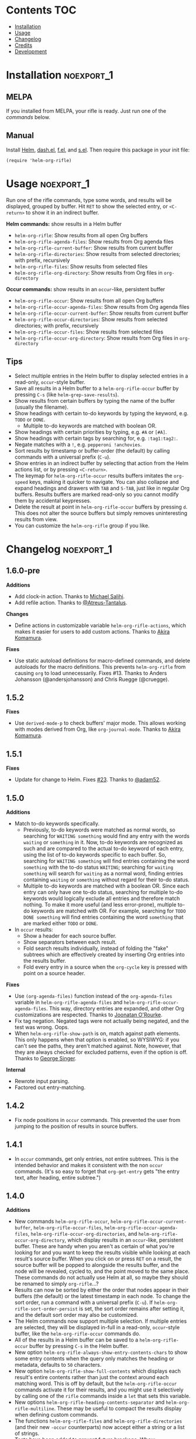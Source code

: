 #+PROPERTY: LOGGING nil

#+BEGIN_HTML
<a href=https://alphapapa.github.io/dont-tread-on-emacs/><img src="images/dont-tread-on-emacs-150.png" align="right"></a>
#+END_HTML

* helm-org-rifle                                                   :noexport:

[[https://melpa.org/#/helm-org-rifle][file:https://melpa.org/packages/helm-org-rifle-badge.svg]] [[https://stable.melpa.org/#/helm-org-rifle][file:https://stable.melpa.org/packages/helm-org-rifle-badge.svg]]

This is my rifle.  There are many like it, but this one is mine.  My rifle is my best friend. It is my life.  I must master it as I must master my life.

What does my rifle do?  It searches rapidly through my Org files, quickly bringing me the information I need to defeat the enemy.

This package is inspired by [[https://github.com/alphapapa/org-search-goto][org-search-goto/org-search-goto-ml]].  It searches both headings and contents of entries in Org buffers, and it displays entries that match all search terms, whether the terms appear in the heading, the contents, or both.  Matching portions of entries' contents are displayed with surrounding context and grouped by buffer to make it easy to acquire your target.

In contrast with =org-occur= and similar commands, =helm-org-rifle= is entry-based (i.e. a heading and all of its contents, not including subheadings), while =org-occur= is line-based.  So =org-occur= will show you entire lines that contain matching words, without any reference to the heading the line is under, while =helm-org-rifle= will show the heading of the entry that matches, followed by context around each matching word in the entry.  In other words, =helm-org-rifle= is sort of like Google, while =org-occur= is sort of like =grep=.

Entries are fontified by default to match the appearance of an Org buffer, and optionally the entire path can be displayed for each entry, rather than just its own heading.

** Screenshots

An animation is worth...a million words?

[[images/screencast.gif]]

With =helm-org-rifle-show-path= set to =t=, the whole path to each heading is shown:

[[images/screenshot-path.png]]

*Note:* These screenshots were taken with =solarized-theme= and =spacemacs-dark=, and these =org-level= face styles are part of those themes, not part of this package.  If you install this, they will be fontified according to your own theme and faces.

* Contents                                                              :TOC:
 - [[#installation][Installation]]
 - [[#usage][Usage]]
 - [[#changelog][Changelog]]
 - [[#credits][Credits]]
 - [[#development][Development]]

* Installation                                                   :noexport_1:

** MELPA

If you installed from MELPA, your rifle is ready.  Just run one of the [[*Usage][commands]] below.

** Manual

Install [[https://github.com/emacs-helm/helm][Helm]], [[https://github.com/magnars/dash.el][dash.el]], [[https://github.com/rejeep/f.el][f.el]], and [[https://github.com/magnars/s.el][s.el]].  Then require this package in your init file:

#+BEGIN_SRC elisp
(require 'helm-org-rifle)
#+END_SRC
* Usage                                                          :noexport_1:

Run one of the rifle commands, type some words, and results will be displayed, grouped by buffer.  Hit =RET= to show the selected entry, or =<C-return>= to show it in an indirect buffer.

*Helm commands:* show results in a Helm buffer
+  =helm-org-rifle=: Show results from all open Org buffers
+  =helm-org-rifle-agenda-files=: Show results from Org agenda files
+  =helm-org-rifle-current-buffer=: Show results from current buffer
+  =helm-org-rifle-directories=: Show results from selected directories; with prefix, recursively
+  =helm-org-rifle-files=: Show results from selected files
+  =helm-org-rifle-org-directory=: Show results from Org files in =org-directory=

*Occur commands:* show results in an =occur=-like, persistent buffer
+  =helm-org-rifle-occur=: Show results from all open Org buffers
+  =helm-org-rifle-occur-agenda-files=: Show results from Org agenda files
+  =helm-org-rifle-occur-current-buffer=: Show results from current buffer
+  =helm-org-rifle-occur-directories=: Show results from selected directories; with prefix, recursively
+  =helm-org-rifle-occur-files=: Show results from selected files
+  =helm-org-rifle-occur-org-directory=: Show results from Org files in =org-directory=

** Tips

+  Select multiple entries in the Helm buffer to display selected entries in a read-only, =occur=-style buffer.
+  Save all results in a Helm buffer to a =helm-org-rifle-occur= buffer by pressing =C-s= (like =helm-grep-save-results=).
+  Show results from certain buffers by typing the name of the buffer (usually the filename).
+  Show headings with certain to-do keywords by typing the keyword, e.g. =TODO= or =DONE=.
     -  Multiple to-do keywords are matched with boolean OR.
+  Show headings with certain priorities by typing, e.g. =#A= or =[#A]=.
+  Show headings with certain tags by searching for, e.g. =:tag1:tag2:=.
+  Negate matches with a =!=, e.g. =pepperoni !anchovies=.
+  Sort results by timestamp or buffer-order (the default) by calling commands with a universal prefix (=C-u=).
+  Show entries in an indirect buffer by selecting that action from the Helm actions list, or by pressing =<C-return>=.
+  The keymap for =helm-org-rifle-occur= results buffers imitates the =org-speed= keys, making it quicker to navigate. You can also collapse and expand headings and drawers with =TAB= and =S-TAB=, just like in regular Org buffers.  Results buffers are marked read-only so you cannot modify them by accidental keypresses.
+  Delete the result at point in =helm-org-rifle-occur= buffers by pressing =d=.  This does not alter the source buffers but simply removes uninteresting results from view.
+  You can customize the =helm-org-rifle= group if you like.

* Changelog                                                      :noexport_1:

** 1.6.0-pre

*Additions*
+ Add clock-in action.  Thanks to [[https://github.com/PrestanceDesign][Michael Salihi]].
+ Add refile action.  Thanks to [[https://github.com/Atreus-Tantalus][@Atreus-Tantalus]].

*Changes*
+ Define actions in customizable variable ~helm-org-rifle-actions~, which makes it easier for users to add custom actions.  Thanks to [[https://github.com/akirak][Akira Komamura]].

*Fixes*
+  Use static autoload definitions for macro-defined commands, and delete autoloads for the macro definitions. This prevents =helm-org-rifle= from causing =org= to load unnecessarily.  Fixes #13.  Thanks to Anders Johansson (@andersjohansson) and Chris Ruegge (@cruegge).

** 1.5.2

*Fixes*
+  Use =derived-mode-p= to check buffers' major mode.  This allows working with modes derived from Org, like =org-journal-mode=.  Thanks to [[https://github.com/akirak][Akira Komamura]].

** 1.5.1

*Fixes*
+  Update for change to Helm.  Fixes [[https://github.com/alphapapa/helm-org-rifle/issues/23][#23]].  Thanks to [[https://github.com/adam52][@adam52]].

** 1.5.0

*Additions*
+  Match to-do keywords specifically.
     -  Previously, to-do keywords were matched as normal words, so searching for =WAITING something= would find any entry with the words =waiting= or =something= in it.  Now, to-do keywords are recognized as such and are compared to the actual to-do keyword of each entry, using the list of to-do keywords specific to each buffer.  So, searching for =WAITING something= will find entries containing the word =something= with the to-do status =WAITING=; searching for =waiting something= will search for =waiting= as a normal word, finding entries containing =waiting= or =something= without regard for their to-do status.
     -  Multiple to-do keywords are matched with a boolean OR.  Since each entry can only have one to-do status, searching for multiple to-do keywords would logically exclude all entries and therefore match nothing.  To make it more useful (and less error-prone), multiple to-do keywords are matched with OR.  For example, searching for =TODO DONE something= will find entries containing the word =something= that are marked either =TODO= or =DONE=.
+  In =occur= results:
     -  Show a header for each source buffer.
     -  Show separators between each result.
     -  Fold search results individually, instead of folding the "fake" subtrees which are effectively created by inserting Org entries into the results buffer.
     -  Fold every entry in a source when the =org-cycle= key is pressed with point on a source header.

*Fixes*
+  Use =(org-agenda-files)= function instead of the =org-agenda-files= variable in =helm-org-rifle-agenda-files= and =helm-org-rifle-occur-agenda-files=.  This way, directory entries are expanded, and other Org customizations are respected.  Thanks to [[https://github.com/joonoro][Joonatan O'Rourke]].
+  Fix tag negation.  Negated tags were not actually being negated, and the test was wrong.  Oops.
+  When =helm-org-rifle-show-path= is on, match against path elements.  This only happens when that option is enabled, so WYSIWYG: if you can't see the paths, they aren't matched against.  Note, however, that they are always checked for excluded patterns, even if the option is off.  Thanks to [[https://github.com/georgewsinger][George Singer]].

*Internal*
+  Rewrote input parsing.
+  Factored out entry-matching.

** 1.4.2

+  Fix node positions in =occur= commands.  This prevented the user from jumping to the position of results in source buffers.

** 1.4.1

+  In =occur= commands, get only entries, not entire subtrees.  This is the intended behavior and makes it consistent with the non =occur= commands.  (It's so easy to forget that =org-get-entry= gets "the entry text, after heading, entire subtree.")

** 1.4.0

*Additions*
+  New commands =helm-org-rifle-occur=, =helm-org-rifle-occur-current-buffer=, =helm-org-rifle-occur-files=, =helm-org-rifle-occur-agenda-files=, =helm-org-rifle-occur-org-directories=, and =helm-org-rifle-occur-org-directory=, which display results in an =occur=-like, persistent buffer.  These are handy when you aren't as certain of what you're looking for and you want to keep the results visible while looking at each result's source buffer.  When you click on or press =RET= on a result, the source buffer will be popped to alongside the results buffer, and the node will be revealed, cycled to, and the point moved to the same place.  These commands do not actually use Helm at all, so maybe they should be renamed to simply =org-rifle=...?
+  Results can now be sorted by either the order that nodes appear in their buffers (the default) or the latest timestamp in each node.  To change the sort order, run a command with a universal prefix (=C-u=).  If =helm-org-rifle-sort-order-persist= is set, the sort order remains after setting it, and the default sort order may also be customized.
+  The Helm commands now support multiple selection.  If multiple entries are selected, they will be displayed in-full in a read-only, =occur=-style buffer, like the =helm-org-rifle-occur= commands do.
+  All of the results in a Helm buffer can be saved to a =helm-org-rifle-occur= buffer by pressing =C-s= in the Helm buffer.
+  New option =helm-org-rifle-always-show-entry-contents-chars= to show some entry contents when the query only matches the heading or metadata, defaults to =50= characters.
+  New option =helm-org-rifle-show-full-contents= which displays each result's entire contents rather than just the context around each matching word.  This is off by default, but the =helm-org-rifle-occur= commands activate it for their results, and you might use it selectively by calling one of the =rifle= commands inside a =let= that sets this variable.
+  New options =helm-org-rifle-heading-contents-separator= and =helm-org-rifle-multiline=.  These may be useful to compact the results display when defining custom commands.
+  The functions =helm-org-rifle-files= and =helm-org-rifle-directories= (and their new =-occur= counterparts) now accept either a string or a list of strings.
+  Tests have been added to prevent future breakage.  Whew.

*Fixes*
+  Tag order is now irrelevant.  Previously, searching for =:tag1:tag2:= would not show a heading tagged =:tag2:tag1:=.  It could be worked around by searching for =:tag1: :tag2:=, but that was non-obvious and counter-intuitive.  This could be considered a bug-fix, but the change is significant enough that it belongs in a feature update to get more testing.
+  Negations are now matched against each node’s entire outline path and against buffer names.  Previously they were only matched against the node’s own heading, not any of its parents’ headings.
+  Org links are "unlinkified" when showing match context, preventing Org syntax characters from cluttering the results.
+  The display of full outline paths in Helm buffers is tidier.
+  Fixed bug that may have prevented the first or last heading in a file from being matched.
+  Fixed bug that prevented negated tags (e.g. ~!:tag1:~) from being negated properly.
+  Fixed very minor bug in customization settings that caused the setting for =helm-org-rifle-show-entry-function= to display the wrong function name, even though it worked correctly.

** 1.3.0

+ Add =helm-org-rifle-agenda-files= command.
+ Add =helm-org-rifle-org-directory= command.

** 1.2.0

+ New commands =helm-org-rifle-files= and =helm-org-rifle-directories= to search through files that may or may not already be open.
    - New option =helm-org-rifle-directories-filename-regexp= to control what files are searched with =helm-org-rifle-directories= (e.g. including =.org_archive= files).
    - New option =helm-org-rifle-close-unopened-file-buffers= to control whether new buffers opened for searching remain open.  Leaving them open will make subsequent searches faster, but most users will probably prefer to not have their buffer list cluttered, so this is enabled by default.
    - New option =helm-org-rifle-directories-recursive= to control whether =helm-org-rifle-directories= recursively scans subdirectories, enabled by default.  When =helm-org-rifle-directories= is called with a prefix, this option is inverted.
    - Add dependency on [[https://github.com/rejeep/f.el][f.el]].
+ When =helm-org-rifle-show-path= is enabled, replace Org links in headings with their descriptions.  This prevents =org-format-outline-path= from truncating the links, making them useless for reading.
+ Show results in the order they appear in the Org file (they were shown in reverse order).

** 1.1.1

+ Fix =helm-org-rifle-show-path=.  A bug caused no results to be displayed for entries below the top level.

** 1.1

+ Restore context display.  This was accidentally broken when adding the negation feature, before the tagging of 1.0.0, so it's like a new feature.
+ Turn on the =show-tags= feature and remove the option to disable it.  It fixes a bug, and I don't think anyone would want to turn it off anyway.  It was off by default before, which might mean that users who didn't turn it on were getting incorrect results by default.  Oops.
+ Bind =<C-return>= to open entries in indirect buffers with =org-tree-to-indirect-buffer=.  This is super-duper handy, and seems to be an under-appreciated Org feature.  Try indirect buffers, today!
+ Add option to customize the ellipses and use comment face by default.
+ Use =dash.el= for some things.
+ Set =helm-input-idle-delay= to prevent flickering as the user types, customizable through =helm-org-rifle-input-idle-delay=.

** 1.0.1

+ Handle Org in-buffer settings (#5).  Thanks to @jonmoore.

* Credits

+ This package is inspired by =org-search-goto-ml= by [[https://lists.gnu.org/archive/html/emacs-orgmode/2011-12/msg00515.html][Tom]].  Its unofficial-official home is [[https://www.emacswiki.org/emacs/org-search-goto-ml.el][on EmacsWiki]], but I've mirrored it [[https://github.com/alphapapa/org-search-goto][on GitHub]] with some small fixes. It's a really great package, and the only thing that could make it better is to make it work with Helm.  To avoid confusion, this package has a completely different name.
+ Thanks to Thierry Volpiatto for doing such an amazing job with Helm.  Without him, this would not be possible. 
+ Thanks to [[https://www.reddit.com/user/washy99999][Jack, aka /u/washy99999]] for great feedback and suggestions.
+ Thanks to Jorgen Schäfer for [[https://github.com/jorgenschaefer/emacs-buttercup][Buttercup]], which makes testing simple.
+ Thanks to [[https://github.com/joonoro][Joonatan O'Rourke]] for suggesting the =(org-agenda-files)= function.
+ Thanks to [[https://github.com/zeltak][@zeltak]] for helping to test many changes.
+ Thanks to [[https://github.com/andersjohansson][Anders Johansson]] and [[https://github.com/cruegge][Chris Ruegge]] for investigating and fixing the [[https://github.com/alphapapa/helm-org-rifle/issues/13][command-macro autoloads]].
+ Thanks to [[https://github.com/PrestanceDesign][Michael Salihi]] for contributing the clock-in action.
+ Thanks to [[https://github.com/akirak][Akira Komamura]] for making the actions customizable and fixing use with derived modes.

* Development                                                    :noexport_1:

I can't recommend [[https://github.com/tj64/outorg][Outorg]] enough.  If you edit source code and use Emacs, check it out!

** Testing

*** Running tests

Run =make test= from the main project directory.  Testing requires [[https://github.com/cask/cask][Cask]] and [[https://github.com/jorgenschaefer/emacs-buttercup][Buttercup]].  It's helpful to put this in a git =pre-push= hook.

*** Adding test data

When adding new data to =test/data.org=, it should go at the bottom to avoid breaking the test data embedded in =test/helm-org-rifle-test.el=, which includes buffer positions.  Adding data anywhere else in the file will invalidate those.  However, if necessary, the =helm-org-rifle--test-update-result= function can be used to easily update test data after making such changes.

*** TODO Test interactive functionality

Future testing should include testing interactive functionality, like Helm commands.  This will probably be easier with [[https://github.com/ecukes/ecukes][ecukes]] and [[https://github.com/ecukes/espuds][espuds]].  It would be nice to use [[https://github.com/phillord/assess][assess]], but it requires Emacs 25 by way of its dependency on =m-buffer=.

*Update:* Ryan C. Thompson graciously updated his new [[https://github.com/DarwinAwardWinner/with-simulated-input][with-simulated-input]] library to support interactive use with simulated idle timers, which seems to work perfectly for this!

** Bugs

# None at the moment.  Bug reporter z...I mean, bug zapper, standing by...

*** TODO Multiple tags negated in a single token

Negating multiple tags in a single token (e.g. ~!:negatedtag1:negatedtag2:~) doesn't work properly.  Fairly minor issue, but will need fixing.

* License                                                          :noexport:

GPLv3
